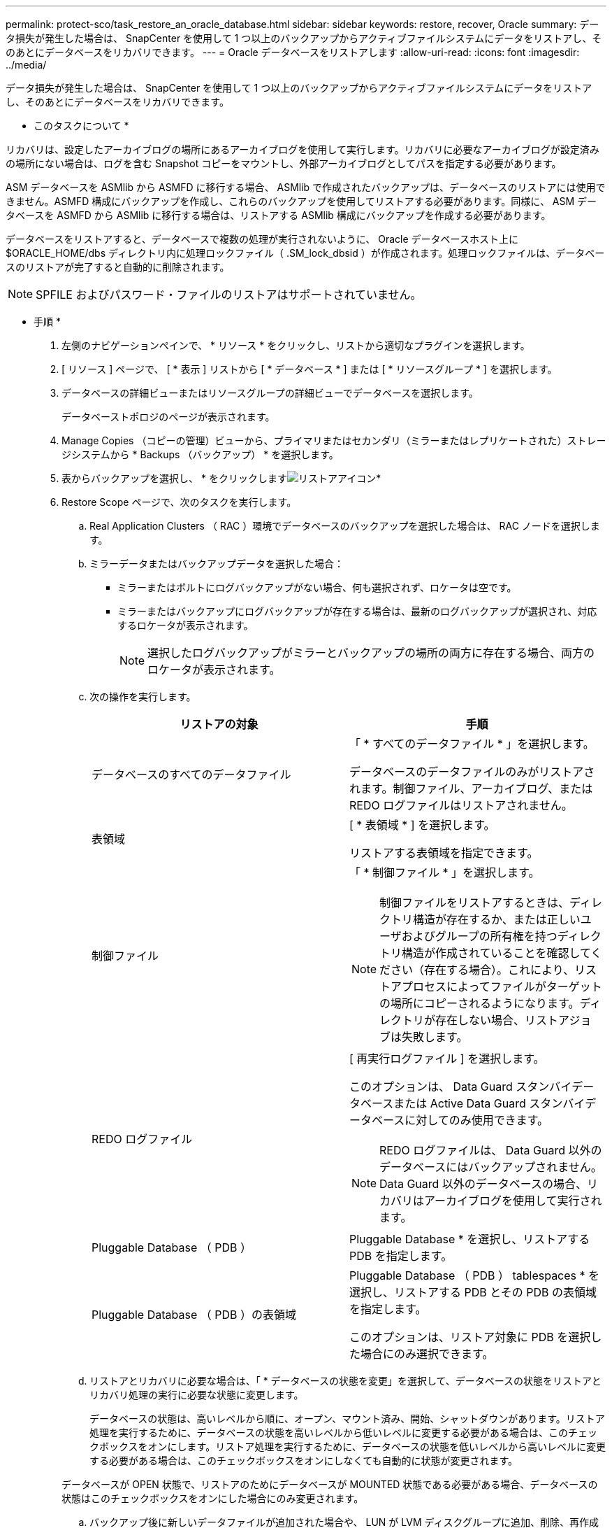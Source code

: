 ---
permalink: protect-sco/task_restore_an_oracle_database.html 
sidebar: sidebar 
keywords: restore, recover, Oracle 
summary: データ損失が発生した場合は、 SnapCenter を使用して 1 つ以上のバックアップからアクティブファイルシステムにデータをリストアし、そのあとにデータベースをリカバリできます。 
---
= Oracle データベースをリストアします
:allow-uri-read: 
:icons: font
:imagesdir: ../media/


[role="lead"]
データ損失が発生した場合は、 SnapCenter を使用して 1 つ以上のバックアップからアクティブファイルシステムにデータをリストアし、そのあとにデータベースをリカバリできます。

* このタスクについて *

リカバリは、設定したアーカイブログの場所にあるアーカイブログを使用して実行します。リカバリに必要なアーカイブログが設定済みの場所にない場合は、ログを含む Snapshot コピーをマウントし、外部アーカイブログとしてパスを指定する必要があります。

ASM データベースを ASMlib から ASMFD に移行する場合、 ASMlib で作成されたバックアップは、データベースのリストアには使用できません。ASMFD 構成にバックアップを作成し、これらのバックアップを使用してリストアする必要があります。同様に、 ASM データベースを ASMFD から ASMlib に移行する場合は、リストアする ASMlib 構成にバックアップを作成する必要があります。

データベースをリストアすると、データベースで複数の処理が実行されないように、 Oracle データベースホスト上に $ORACLE_HOME/dbs ディレクトリ内に処理ロックファイル（ .SM_lock_dbsid ）が作成されます。処理ロックファイルは、データベースのリストアが完了すると自動的に削除されます。


NOTE: SPFILE およびパスワード・ファイルのリストアはサポートされていません。

* 手順 *

. 左側のナビゲーションペインで、 * リソース * をクリックし、リストから適切なプラグインを選択します。
. [ リソース ] ページで、 [ * 表示 ] リストから [ * データベース * ] または [ * リソースグループ * ] を選択します。
. データベースの詳細ビューまたはリソースグループの詳細ビューでデータベースを選択します。
+
データベーストポロジのページが表示されます。

. Manage Copies （コピーの管理）ビューから、プライマリまたはセカンダリ（ミラーまたはレプリケートされた）ストレージシステムから * Backups （バックアップ） * を選択します。
. 表からバックアップを選択し、 * をクリックしますimage:../media/restore_icon.gif["リストアアイコン"]*
. Restore Scope ページで、次のタスクを実行します。
+
.. Real Application Clusters （ RAC ）環境でデータベースのバックアップを選択した場合は、 RAC ノードを選択します。
.. ミラーデータまたはバックアップデータを選択した場合：
+
*** ミラーまたはボルトにログバックアップがない場合、何も選択されず、ロケータは空です。
*** ミラーまたはバックアップにログバックアップが存在する場合は、最新のログバックアップが選択され、対応するロケータが表示されます。
+

NOTE: 選択したログバックアップがミラーとバックアップの場所の両方に存在する場合、両方のロケータが表示されます。



.. 次の操作を実行します。
+
|===
| リストアの対象 | 手順 


 a| 
データベースのすべてのデータファイル
 a| 
「 * すべてのデータファイル * 」を選択します。

データベースのデータファイルのみがリストアされます。制御ファイル、アーカイブログ、または REDO ログファイルはリストアされません。



 a| 
表領域
 a| 
[ * 表領域 * ] を選択します。

リストアする表領域を指定できます。



 a| 
制御ファイル
 a| 
「 * 制御ファイル * 」を選択します。


NOTE: 制御ファイルをリストアするときは、ディレクトリ構造が存在するか、または正しいユーザおよびグループの所有権を持つディレクトリ構造が作成されていることを確認してください（存在する場合）。これにより、リストアプロセスによってファイルがターゲットの場所にコピーされるようになります。ディレクトリが存在しない場合、リストアジョブは失敗します。



 a| 
REDO ログファイル
 a| 
[ 再実行ログファイル ] を選択します。

このオプションは、 Data Guard スタンバイデータベースまたは Active Data Guard スタンバイデータベースに対してのみ使用できます。


NOTE: REDO ログファイルは、 Data Guard 以外のデータベースにはバックアップされません。Data Guard 以外のデータベースの場合、リカバリはアーカイブログを使用して実行されます。



 a| 
Pluggable Database （ PDB ）
 a| 
Pluggable Database * を選択し、リストアする PDB を指定します。



 a| 
Pluggable Database （ PDB ）の表領域
 a| 
Pluggable Database （ PDB ） tablespaces * を選択し、リストアする PDB とその PDB の表領域を指定します。

このオプションは、リストア対象に PDB を選択した場合にのみ選択できます。

|===
.. リストアとリカバリに必要な場合は、「 * データベースの状態を変更」を選択して、データベースの状態をリストアとリカバリ処理の実行に必要な状態に変更します。
+
データベースの状態は、高いレベルから順に、オープン、マウント済み、開始、シャットダウンがあります。リストア処理を実行するために、データベースの状態を高いレベルから低いレベルに変更する必要がある場合は、このチェックボックスをオンにします。リストア処理を実行するために、データベースの状態を低いレベルから高いレベルに変更する必要がある場合は、このチェックボックスをオンにしなくても自動的に状態が変更されます。

+
データベースが OPEN 状態で、リストアのためにデータベースが MOUNTED 状態である必要がある場合、データベースの状態はこのチェックボックスをオンにした場合にのみ変更されます。

.. バックアップ後に新しいデータファイルが追加された場合や、 LUN が LVM ディスクグループに追加、削除、再作成された場合にインプレースリストアを実行するには、 * Force in place restore * を選択します。


. Recovery Scope ページで、次のアクションを実行します。
+
|===
| 状況 | 手順 


 a| 
最後のトランザクションまでリカバリする場合
 a| 
[ * すべてのログ * ] を選択します。



 a| 
特定の System Change Number （ SCN ）までリカバリする場合
 a| 
[* Until SCN （ System Change Number ） ] を選択します。



 a| 
特定の日時までリカバリする必要がある
 a| 
[ * 日付と時刻 * ] を選択します。

データベースホストのタイムゾーンの日付と時刻を指定する必要があります。



 a| 
リカバリが不要である場合
 a| 
「 * リカバリなし * 」を選択します。



 a| 
外部アーカイブログの場所を指定する
 a| 
外部アーカイブログの場所を指定する * を選択し、外部アーカイブログファイルの場所を指定します。

バックアップの一環としてアーカイブログが削除される場合に、必要なアーカイブログのバックアップを手動でマウントしたときは、リカバリのために、マウントしたバックアップのパスを外部アーカイブログの場所として指定する必要があります。

** http://www.netapp.com/us/media/tr-4591.pdf["ネットアップテクニカルレポート 4591 ：『 Database Data Protection Backup 、 Recovery 、 Replication 、 and DR 』"^]
** https://kb.netapp.com/Advice_and_Troubleshooting/Data_Protection_and_Security/SnapCenter/ORA-00308%3A_cannot_open_archived_log_ORA_LOG_arch1_123_456789012.arc["ORA-00308 エラーで処理が失敗します"^]


|===
+
アーカイブログボリュームが保護されておらず、データボリュームが保護されている場合は、セカンダリバックアップからリカバリを伴うリストアを実行できません。リストアするには、「 * リカバリなし * 」を選択する必要があります。

+
オープンデータベースオプションを選択して RAC データベースをリカバリする場合は、リカバリ処理が開始された RAC インスタンスのみがオープン状態に戻ります。

+

NOTE: Data Guard スタンバイデータベースおよび Active Data Guard スタンバイデータベースでは、リカバリがサポートされません。

. PreOps ページで、リストア処理の前に実行するプリスクリプトのパスと引数を入力します。
+
プリスクリプトは、 _ /var/opt/snapcenter /spl/scripts_path またはこのパス内の任意のフォルダに保存する必要があります。デフォルトでは、 /var/opt/snapcenter /spl/scripts_path が読み込まれます。スクリプトを保存するフォルダをこのパス内に作成してある場合は、パス内のそれらのフォルダを指定する必要があります。

+
スクリプトのタイムアウト値を指定することもできます。デフォルト値は 60 秒です。

. PostOps ページで、次の手順を実行します。
+
.. リストア処理のあとに実行するポストスクリプトのパスと引数を入力します。
+
ポストスクリプトは、 _ /var/opt/snapcenter /spl/scripts_or のいずれか、このパス内の任意のフォルダに保存する必要があります。デフォルトでは、 /var/opt/snapcenter /spl/scripts_path が読み込まれます。スクリプトを保存するフォルダをこのパス内に作成してある場合は、パス内のそれらのフォルダを指定する必要があります。

.. リカバリ後にデータベースを開く場合は、チェックボックスを選択します。
+
リカバリ後にデータベースを開くように指定した場合は、制御ファイル付きまたは制御ファイルなしのコンテナデータベース（ CDB ）をリストアしたあと、または CDB 制御ファイルのみをリストアしたあとに CDB のみが開き、 CDB 内の Pluggable Database （ PDB ）は開きません。

+
RAC セットアップでは、リカバリに使用される RAC インスタンスのみがリカバリ後に開きます。

+

NOTE: 制御ファイル付きのユーザ表領域、制御ファイル付きまたは制御ファイルなしのシステム表領域、あるいは制御ファイル付きまたは制御ファイルなしの PDB をリストアすると、リストア処理に関連する PDB の状態のみが元の状態に変更されます。リストアに使用されなかった他の PDB の状態は保存されていないため、元の状態に変更されません。リストアに使用されなかった PDB の状態は、手動で変更する必要があります。



. [ 通知 ] ページの [ 電子メールの設定 *] ドロップダウンリストから、電子メール通知を送信するシナリオを選択します。
+
また、送信者と受信者の E メールアドレス、および E メールの件名を指定する必要があります。実行したリストア処理のレポートを添付する場合は、 [ ジョブレポートの添付 ] を選択する必要があります。

+

NOTE: E メール通知を利用する場合は、 GUI または PowerShell コマンド Set-SmtpServer を使用して、 SMTP サーバの詳細を指定しておく必要があります。

. 概要を確認し、 [ 完了 ] をクリックします。
. 操作の進行状況を監視するには、 * Monitor * > * Jobs * をクリックします。


* 詳細はこちら *

* https://kb.netapp.com/Advice_and_Troubleshooting/Data_Protection_and_Security/SnapCenter/Oracle_RAC_One_Node_database_is_skipped_for_performing_SnapCenter_operations["SnapCenter 処理では、 Oracle RAC One Node データベースがスキップされます"^]
* https://kb.netapp.com/Advice_and_Troubleshooting/Data_Protection_and_Security/SnapCenter/Failed_to_restore_from_a_secondary_SnapMirror_or_SnapVault_location["セカンダリの SnapMirror または SnapVault の場所からリストアできませんでした"^]
* https://kb.netapp.com/Advice_and_Troubleshooting/Data_Protection_and_Security/SnapCenter/Failed_to_restore_when_a_backup_of_an_orphan_incarnation_is_selected["孤立したインカネーションのバックアップからのリストアに失敗しました"^]
* https://kb.netapp.com/Advice_and_Troubleshooting/Data_Protection_and_Security/SnapCenter/What_are_the_customizable_parameters_for_backup_restore_and_clone_operations_on_AIX_systems["AIX システムでのバックアップ、リストア、クローニングの各処理のパラメータをカスタマイズできます"^]


